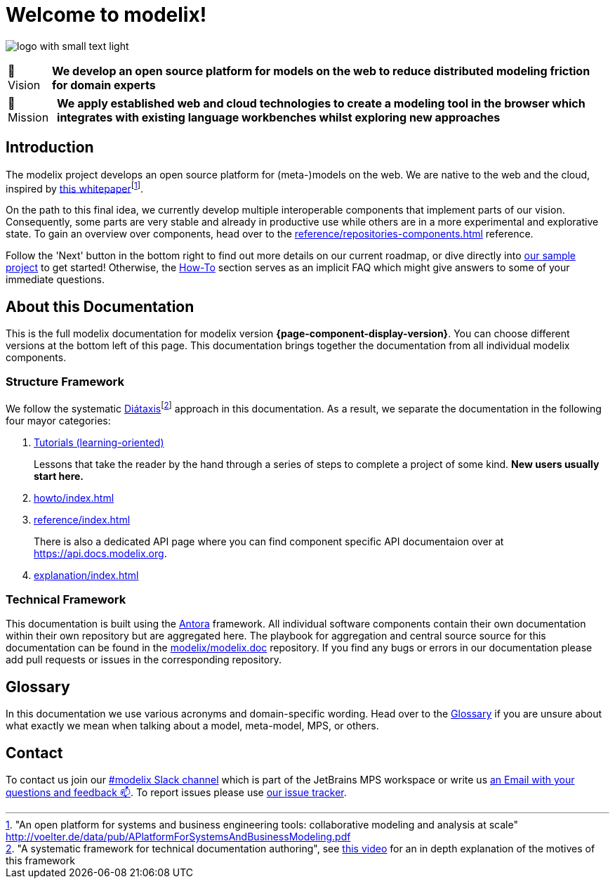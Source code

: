 = Welcome to modelix!
:favicon: ./satic/favicon.png
:navtitle: Introduction

image:logo-with-small-text-light.svg[]

:tip-caption: 🔭 Vision
[TIP]
**We develop an open source platform for models on the web to reduce distributed modeling friction for domain experts**

:tip-caption: 🚀 Mission
[TIP]
**We apply established web and cloud technologies to create a modeling tool in the browser which integrates with existing language workbenches whilst exploring new approaches**

:tip-caption: TIP

== Introduction

The modelix project develops an open source platform for (meta-)models on the web.
We are native to the web and the cloud, inspired by http://voelter.de/data/pub/APlatformForSystemsAndBusinessModeling.pdf[this whitepaper]footnote:["An open platform for systems and business engineering tools: collaborative modeling and analysis at scale" http://voelter.de/data/pub/APlatformForSystemsAndBusinessModeling.pdf ].


On the path to this final idea, we currently develop multiple interoperable components that implement parts of our vision.
Consequently, some parts are very stable and already in productive use while others are in a more experimental and explorative state.
To gain an overview over components, head over to the xref:reference/repositories-components.adoc[] reference.



Follow the 'Next' button in the bottom right to find out more details on our current roadmap, or dive directly into xref:samples:reference/architecture.adoc[our sample project] to get started!
Otherwise, the xref:howto/index.adoc[How-To] section serves as an implicit FAQ which might give answers to some of your immediate questions.



== About this Documentation

This is the full modelix documentation for modelix version *{page-component-display-version}*.
You can choose different versions at the bottom left of this page.
This documentation brings together the documentation from all individual modelix components.


=== Structure Framework

We follow the systematic https://diataxis.fr/[Diátaxis]footnote:["A systematic framework for technical documentation authoring", see https://pyvideo.org/pycon-au-2017/what-nobody-tells-you-about-documentation.html[this video] for an in depth explanation of the motives of this framework] approach in this documentation.
As a result, we separate the documentation in the following four mayor categories:

1. xref:tutorial/index.adoc[Tutorials (learning-oriented)]
+
Lessons that take the reader by the hand through a series of steps to complete a project of some kind.
**New users usually start here.**
2. xref:howto/index.adoc[]
3. xref:reference/index.adoc[]
+
There is also a dedicated API page where you can find component specific API documentaion over at https://api.docs.modelix.org.
4. xref:explanation/index.adoc[]




=== Technical Framework

This documentation is built using the https://antora.org/[Antora] framework.
All individual software components contain their own documentation within their own repository but are aggregated here.
The playbook for aggregation and central source source for this documentation can be found in the https://github.com/modelix/modelix.doc[modelix/modelix.doc] repository.
If you find any bugs or errors in our documentation please add pull requests or issues in the corresponding repository.


== Glossary

In this documentation we use various acronyms and domain-specific wording.
Head over to the xref:explanation/glossary.adoc[Glossary] if you are unsure about what exactly we mean when talking about a model, meta-model, MPS, or others.

== Contact

To contact us join our https://jetbrains-mps.slack.com/archives/C01ADCD6VSM[#modelix Slack channel^] which is part of the JetBrains MPS workspace or write us mailto:modelix@itemis.com[an Email with your questions and feedback 📫,role=email].
To report issues please use https://issues.modelix.org[our issue tracker^].

